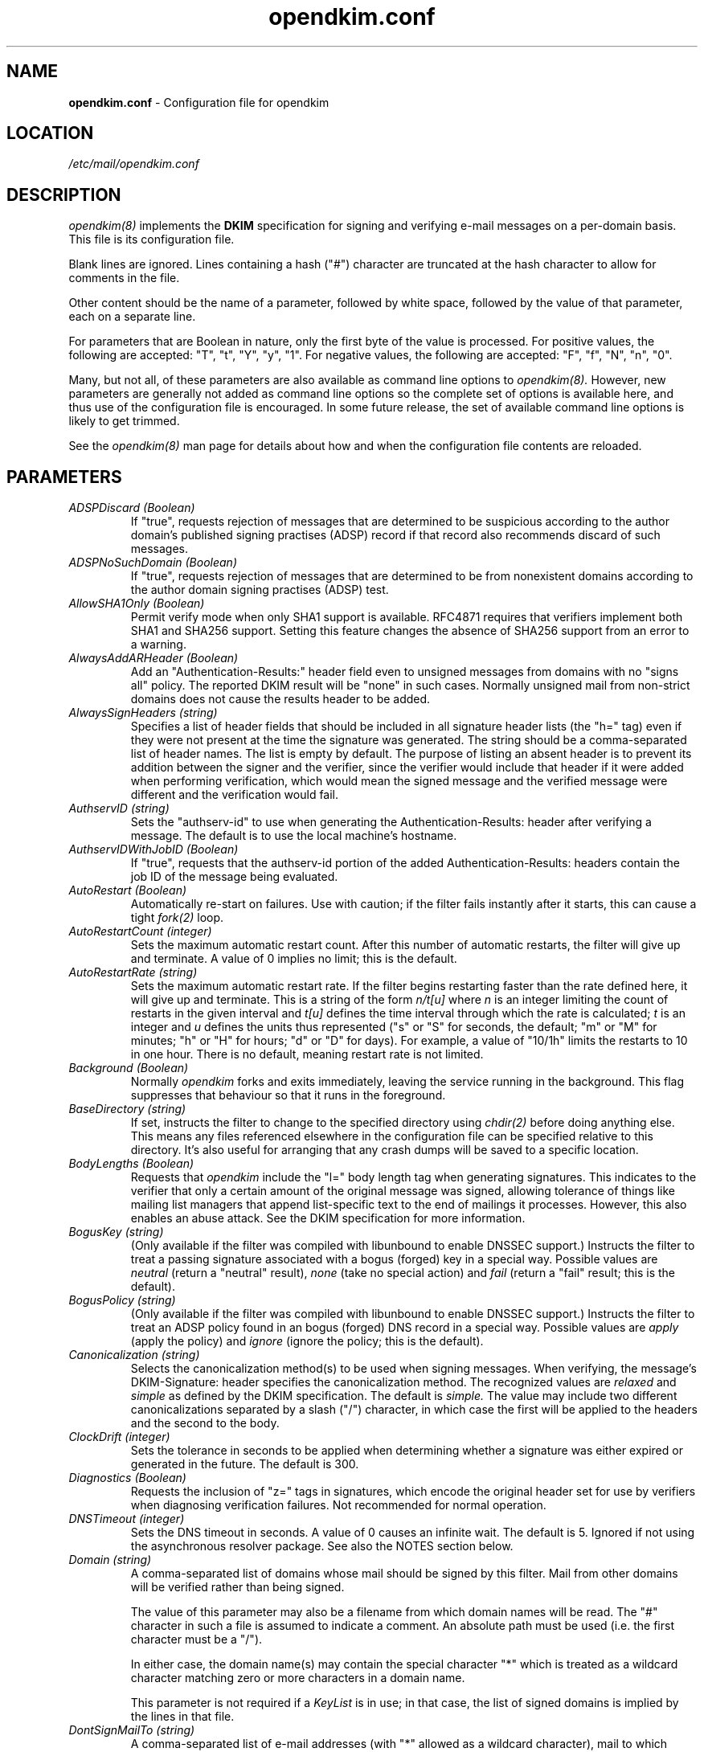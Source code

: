 .TH opendkim.conf 5 "The OpenDKIM Project"

.SH NAME
.B opendkim.conf
- Configuration file for opendkim

.SH LOCATION
.I /etc/mail/opendkim.conf

.SH DESCRIPTION
.I opendkim(8)
implements the
.B DKIM
specification for signing and verifying e-mail messages on a per-domain
basis.  This file is its configuration file.

Blank lines are ignored.  Lines containing a hash ("#") character are
truncated at the hash character to allow for comments in the file.

Other content should be the name of a parameter, followed by white space,
followed by the value of that parameter, each on a separate line.

For parameters that are Boolean in nature, only the first byte of
the value is processed.  For positive values, the following are accepted:
"T", "t", "Y", "y", "1".  For negative values, the following are accepted:
"F", "f", "N", "n", "0".

Many, but not all, of these parameters are also available as command
line options to
.I opendkim(8).
However, new parameters are generally not added as command line options
so the complete set of options is available here, and thus use of the
configuration file is encouraged.  In some future release, the
set of available command line options is likely to get trimmed.

See the 
.I opendkim(8)
man page for details about how and when the configuration file contents
are reloaded.

.SH PARAMETERS
.TP
.I ADSPDiscard (Boolean)
If "true", requests rejection of messages that are determined to be
suspicious according to the author domain's published signing practises
(ADSP) record if that record also recommends discard of such messages.

.TP
.I ADSPNoSuchDomain (Boolean)
If "true", requests rejection of messages that are determined to be
from nonexistent domains according to the author domain signing practises
(ADSP) test.

.TP
.I AllowSHA1Only (Boolean)
Permit verify mode when only SHA1 support is available.  RFC4871 requires
that verifiers implement both SHA1 and SHA256 support.  Setting this
feature changes the absence of SHA256 support from an error to a warning.

.TP
.I AlwaysAddARHeader (Boolean)
Add an "Authentication-Results:" header field even to unsigned messages
from domains with no "signs all" policy.  The reported DKIM result
will be "none" in such cases.  Normally unsigned mail from non-strict
domains does not cause the results header to be added.

.TP
.I AlwaysSignHeaders (string)
Specifies a list of header fields that should be included in all signature
header lists (the "h=" tag) even if they were not present at the time
the signature was generated.  The string should be a comma-separated
list of header names.  The list is empty by default.  The purpose of
listing an absent header is to prevent its addition between the signer
and the verifier, since the verifier would include that header if it were
added when performing verification, which would mean the signed message
and the verified message were different and the verification would fail.

.TP
.I AuthservID (string)
Sets the "authserv-id" to use when generating the Authentication-Results:
header after verifying a message.  The default is to use the local machine's
hostname.

.TP
.I AuthservIDWithJobID (Boolean)
If "true", requests that the authserv-id portion of the added
Authentication-Results: headers contain the job ID of the message being
evaluated.

.TP
.I AutoRestart (Boolean)
Automatically re-start on failures.  Use with caution; if the filter
fails instantly after it starts, this can cause a tight
.I fork(2)
loop.

.TP
.I AutoRestartCount (integer)
Sets the maximum automatic restart count.  After this number of
automatic restarts, the filter will give up and terminate.
A value of 0 implies no limit; this is the default.

.TP
.I AutoRestartRate (string)
Sets the maximum automatic restart rate.  If the filter begins restarting
faster than the rate defined here, it will give up and terminate.
This is a string of the form
.I n/t[u]
where
.I n
is an integer limiting the count of restarts in the given interval and
.I t[u]
defines the time interval through which the rate is calculated;
.I t
is an integer and
.I u
defines the units thus represented ("s" or "S" for seconds, the default;
"m" or "M" for minutes; "h" or "H" for hours; "d" or "D" for days).  For
example, a value of "10/1h" limits the restarts to 10 in one hour.  There
is no default, meaning restart rate is not limited.

.TP
.I Background (Boolean)
Normally
.I opendkim
forks and exits immediately, leaving the service running in the background.
This flag suppresses that behaviour so that it runs in the foreground.

.TP
.I BaseDirectory (string)
If set, instructs the filter to change to the specified directory using
.I chdir(2)
before doing anything else.  This means any files referenced elsewhere
in the configuration file can be specified relative to this directory.
It's also useful for arranging that any crash dumps will be saved to
a specific location.

.TP
.I BodyLengths (Boolean)
Requests that
.I opendkim
include the "l=" body length tag when generating signatures.  This
indicates to the verifier that only a certain amount of the original
message was signed, allowing tolerance of things like mailing list
managers that append list-specific text to the end of mailings
it processes.  However, this also enables an abuse attack.  See the
DKIM specification for more information.

.TP
.I BogusKey (string)
(Only available if the filter was compiled with libunbound to enable
DNSSEC support.)
Instructs the filter to treat a passing signature associated with a bogus
(forged) key in a special way.  Possible values are
.I neutral
(return a "neutral" result),
.I none
(take no special action) and
.I fail
(return a "fail" result; this is the default).

.TP
.I BogusPolicy (string)
(Only available if the filter was compiled with libunbound to enable
DNSSEC support.)
Instructs the filter to treat an ADSP policy found in an bogus (forged) DNS
record in a special way.  Possible values are
.I apply
(apply the policy) and
.I ignore
(ignore the policy; this is the default).

.TP
.I Canonicalization (string)
Selects the canonicalization method(s) to be used when signing messages.
When verifying, the message's DKIM-Signature: header specifies
the canonicalization method.  The recognized values are
.I relaxed
and
.I simple
as defined by the DKIM specification.  The default is
.I simple.
The value may include two different canonicalizations separated by a
slash ("/") character, in which case the first will be applied to the
headers and the second to the body.

.TP
.I ClockDrift (integer)
Sets the tolerance in seconds to be applied when determining whether a
signature was either expired or generated in the future.  The default
is 300.

.TP
.I Diagnostics (Boolean)
Requests the inclusion of "z=" tags in signatures, which encode the
original header set for use by verifiers when diagnosing verification
failures.  Not recommended for normal operation.

.TP
.I DNSTimeout (integer)
Sets the DNS timeout in seconds.  A value of 0 causes an infinite wait.
The default is 5.  Ignored if not using the asynchronous resolver package.
See also the NOTES section below.

.TP
.I Domain (string)
A comma-separated list of domains whose mail should be signed by this
filter.  Mail from other domains will be verified rather than being signed.

The value of this parameter may also be a filename from which domain names
will be read.  The "#" character in such a file is assumed to indicate a
comment.  An absolute path must be used (i.e. the first character must be
a "/").

In either case, the domain name(s) may contain the special character "*"
which is treated as a wildcard character matching zero or more characters
in a domain name.

This parameter is not required if a
.I KeyList
is in use; in that case, the list of signed domains is implied by the
lines in that file.

.TP
.I DontSignMailTo (string)
A comma-separated list of e-mail addresses (with "*" allowed as a wildcard
character), mail to which should never be signed by the filter.  Note that
this is an "any" feature; if any one of the recipients of the message
matches a member of this list, the message will not be signed.

.TP
.I EnableCoredumps (boolean)
On systems that have such support, make an explicit request to the kernel
to dump cores when the filter crashes for some reason.  Some modern UNIX
systems suppress core dumps during crashes for security reasons if the
user ID has changed during the lifetime of the process.  Currently only
supported on Linux.

.TP
.I ExternalIgnoreList (string)
Identifies a file of "external" hosts that may send mail through the server
as one of the signing domains without credentials as such.  Basically
suppresses the "external host (hostname) tried to send mail as (domain)"
log messages.  Entries in the file should be of the same form as those of
the
.I PeerList
option below.  The list is empty by default.

.TP
.I FixCRLF (Boolean)
Requests that the DKIM library convert bare CRs and LFs to CRLFs during
body canonicalization, anticipating that an MTA somewhere before delivery
will do that conversion anyway.  The default is to leave them as-is.

.TP
.I Include (string)
Names a file to be opened and read as an additional configuration file.
Nesting is allowed to a maximum of five levels.

.TP
.I InsecureKey (string)
(Only available if the filter was compiled with libunbound to enable
DNSSEC support.)
Instructs the filter to treat a passing signature associated with an
insecure key in a special way.  Possible values are
.I neutral
(return a "neutral" result),
.I none
(take no special action; this is the default) and
.I fail
(return a "fail" result).

.TP
.I InsecurePolicy (string)
(Only available if the filter was compiled with libunbound to enable
DNSSEC support.)
Instructs the filter to treat an ADSP policy found in an insecure DNS
record in a special way.  Possible values are
.I apply
(apply the policy; this is the default) and
.I ignore
(ignore the policy).

.TP
.I InternalHosts (string)
Identifies a file of internal hosts whose mail should be signed rather
than verified.  Entries in this file follow the same form as those of
the
.I PeerList
option below.  If not specified, the default of "127.0.0.1" is applied.
Naturally, providing a value here overrides the default, so if mail from
127.0.0.1 should be signed, the list provided here should include that
address explicitly.

.TP
.I KeepTemporaryFiles (boolean)
Instructs the filter to create temporary files containing the header and
body canonicalizations of messages that are signed or verified.
The location of these files can be set using the
.I TemporaryDirectory
parameter.  Intended only for debugging verification problems.

.TP
.I KeyFile (string)
Gives the location of a PEM-formatted private key to be used for signing
all messages.  Ignored if
.I KeyList
is defined.

.TP
.I KeyList (string)
Gives the location of a file listing rules for signing with multiple keys.
If present, overrides any
.I KeyFile
setting in the conifguration file.  The file named here should contain a
set of lines of the form
.I sender-pattern:signing-domain:keypath
where
.I sender-pattern
is a pattern to match against message senders (with the special character
"*" interpreted as "zero or more characters"),
.I signing-domain
is the domain to announce as the signing domain when generating signatures, and
.I keypath
is the path to the PEM-formatted private key to be used for signing messages
that match the
.I sender-pattern.
The selector used in the signature will be the filename portion of
.I keypath.
If the file referenced by
.I keypath
cannot be opened, the filter will try again by appending ".pem"
and then ".private" before giving up.

.TP
.I LocalADSP (string)
Allows specification of local ADSP overrides for domains.  This is expected
to be a file containing entries, one per line, with comments and blank lines
allowed.  An entry is of the form
.I domain:policy
where
.I domain
is either a fully-qualified domain name (e.g. "foo.example.com") or a
subdomain name preceded by a period (e.g. ".example.com"), and
.I policy
is either
.I unknown,
.I all,
or
.I discardable,
as per the current ADSP draft specification.  This allows local overrides
of policies to enforce for domains that either don't publish ADSP or publish
weaker policies than the verifier would like to enforce.

.TP
.I LogWhy (boolean)
If logging is enabled (see
.I Syslog
below), issues very detailed logging about the logic behind the filter's
decision to either sign a message or verify it.  The logic behind the
decision is non-trivial and can be confusing to administrators not familiar
with its operation.  A description of how the decision is made can be found
in the OPERATIONS section of the
.I opendkim(8)
man page.  This causes a large increase in the amount of log data generated
for each message, so it should be limited to debugging use and not enabled
for general operation.

.TP
.I MacroList (string)
Defines a set of MTA-provided
.I macros
that should be checked to see if the sender has been determined to be a
local user and therefore whether or not the message should be signed.  If
a
.I value
is specified, the value of the macro must match a value specified
(matching is case-sensitive), otherwise the macro must be defined
but may contain any value.  The set is empty by default, meaning
macros are not considered when making the sign-verify decision.
The general format of the string is
.I test1[,test2[,...]]
where a "test" is of the form
.I macro[=value1[|value2[|...]]];
if one or more value is defined then the macro must be set to one of the
listed values, otherwise the macro must be set but can contain any
value.

.TP
.I MaximumHeaders (integer)
Defines the maximum number of bytes the header block of a message may
consume before the filter will reject the message.  This mitigates
a denial-of-service attack in which a client connects to the MTA
and begins feeding an unbounded number of header fields of arbitrary
size; since the filter keeps a cache of these, the attacker could
cause the filter to allocate an unspecified amount of memory.  The
default is 65536; a value of 0 removes the limit.

.TP
.I MaximumSignedBytes (integer)
Specifies the maximum number of bytes of message body to be signed.
Messages shorter than this limit will be signed in their entirety.
Setting this value forces
.I BodyLengths
to be "True".

.TP
.I MilterDebug (integer)
Sets the debug level to be requested from the milter library.  The
default is 0.

.TP
.I Minimum (string)
Instructs the verification code to fail messages for which a partial
signature was received.  There are three possible formats:
.I min
indicating at least
.I min
bytes of the message must be signed (or if the message is smaller than
.I min
then all of it must be signed);
.I min%
requiring that at least
.I min
percent of the received message must be signed; and
.I min+
meaning there may be no more than
.I min
bytes of unsigned data appended to the message for it to be considered
valid.

.TP
.I Mode (string)
Selects operating modes.  The string is a concatenation of characters that
indicate which mode(s) of operation are desired.  Valid modes are
.I s
(signer) and
.I v
(verifier).  The default is
.I sv
except in test mode (see the
.I opendkim(8)
man page)
in which case the default is
.I v.

.TP
.I MTA (string)
A comma-separated list of MTA names (a la the
.I sendmail(8)
DaemonPortOptions Name parameter) whose mail should be signed by this
filter.  There is no default, meaning MTA name is not considered when
making the sign-verify decision.

.TP
.I MustBeSigned (string)
Specifies a list of headers that, if present, must be covered by the
DKIM signature when verifying a message.  The string should be a
comma-separated list of header names.  If a header in this list is present
in the message and is not signed, the filter will treat even an otherwise
valid signature as invalid.  The default is an empty list.

.TP
.I OmitHeaders (string)
Specifies a list of header fields that should be omitted when generating
signatures.  The string should be a comma-separated list of header names.
If an entry in the list names any header that is mandated by the DKIM
specification, the entry is ignored.  A set of headers is listed in
the DKIM specification as "SHOULD NOT" be signed; the default list for
this parameter contains those headers (Return-Path, Received, Comments,
Keywords, Bcc, Resent-Bcc and DKIM-Signature).  To omit no headers,
simply use the string "-" (or any string that will match no headers).
Note that specifying a list with this parameter replaces the default
entirely.

.TP
.I On-BadSignature (string)
Selects the action to be taken when a signature fails to validate.
Possible values (with abbreviated forms in parentheses):
.I accept
(a) accept the message;
.I discard
(d) discard the message;
.I tempfail
(t) temp-fail the message;
.I reject
(r) reject the message.
The default is
.I accept.

.TP
.I On-Default (string)
Selects the action to be taken when any verification or internal error of
any kind is encountered.  This is processed before the other "On-" values
so it can be used as a blanket setting followed by specific overrides.

.TP
.I On-DNSError (string)
Selects the action to be taken when a transient DNS error is encountered.
Possible values are the same as those for
.I On-BadSignature.
The default is
.I tempfail.

.TP
.I On-InternalError (string)
Selects the action to be taken when an internal error of some kind is
encountered.  Possible values are the same as those for
.I On-BadSignature.
The default is
.I tempfail.

.TP
.I On-KeyNotFound (string)
Selects the action to be taken when the key referenced by a signature
is not present in the DNS.  Possible values are the same as those for
.I On-BadSignature.
The default is
.I accept.

.TP
.I On-NoSignature (string)
Selects the action to be taken when a message arrives unsigned.
Possible values are the same as those for
.I On-BadSignature.
The default is
.I accept.

.TP
.I On-Security (string)
Selects the action to be taken when a message arrives containing properties
that may be a security concern.  Possible values are the same as those for
.I On-BadSignature.
The default is
.I tempfail.

.TP
.I PeerList (string)
Identifies a file of "peers" that identifies clients whose connections
should be accepted without processing by this filter.  The file
should contain on each line a hostname, domain name (e.g. ".example.com"),
IP address, an IPv6 address (including an IPv4 mapped address), or a
CIDR-style IP specification (e.g. "192.168.1.0/24").  An entry beginning
with a bang ("!") character means "not", allowing exclusions of specific
hosts that are otherwise members of larger sets.  The order of entries
in this file is therefore significant.

.TP
.I PidFile (string)
Specifies the path to a file that should be created at process start
containing the process ID.

.TP
.I POPDBFile (string)
Requests that the filter consult a POP authentication database named
in the string for IP addresses that should be allowed for signing.  The
filter must be compiled with the POPAUTH flag to enable this feature, since
it adds a library dependency.

.TP
.I Quarantine (Boolean)
Requests that messages that fail verification be quarantined by the
MTA.  (Requires a sufficiently recent version of the milter library.)

.TP
.I QueryCache (Boolean)
Instructs the DKIM library to maintain its own local cache of keys and
policies retrieved from DNS, rather than relying on the nameserver for
caching service.  Useful if the nameserver being used by the filter is
not local.  The filter must be compiled with the QUERY_CACHE flag to enable
this feature, since it adds a library dependency.

.TP
.I RemoveARAll (Boolean)
Removes all Authentication-Results: header fields that also satisfy the
requirements of
.I RemoveARFrom
below.  By default, only those containing a DKIM result are removed.

.TP
.I RemoveARFrom (string)
Lists patterns of hostnames whose Authentication-Results: header fields should
be removed before the message is passed for delivery.  By default only
those headers matching the local host's canonical name will be removed.
If more than one pattern is desired, the list should be comma-separated.
Matching is only done on full hostnames (e.g. "host.example.com") or on
domain names (e.g. ".example.com").

.TP
.I RemoveOldSignatures (Boolean)
Removes all existing signatures when operating in signing mode.

.TP
.I ReportAddress (string)
Specifies the string to use in the From: header field for outgoing reports
(see
.I SendReports
and
.I SendADSPReports
below).  If not specified, the executing user and local hostname will be
used to construct the address.

.TP
.I RequiredHeaders (boolean)
Checks all messages for compliance with RFC2822 header field count
requirements.  Non-compliant messages are rejected.

.TP
.I Selector (string)
Defines the name of the selector to be used when signing messages.
See the
.B DKIM
specification for details.  Used only when signing with a single key;
see the
.I KeyList
parameter above for more information.

.TP
.I SendADSPReports (Boolean)
If true, when a policy evaluation fails and the signing site advertises a
reporting address (i.e.
.I r=user
in its policy record) and a request for reports of such failures, the filter
will send a structured report to that address containing details of the
incident.

.TP
.I SenderHeaders (string)
Specifies an ordered list of header fields that should be searched to
determine the sender of a message.  This is mainly used when verifying a
message to determine the origin domain, particularly for doing domain policy
queries.  The string should be a comma-separated list of header names.  By
default, the DKIM library's internal list is used, which consists solely of
the "From" header field.

.TP
.I SendReports (Boolean)
If true, when a signature verification fails and the signing site advertises a
reporting address (i.e.
.I r=user
in its policy record) and a request for reports of such failures, the filter
will send a structured report to that address containing details needed to
reproduce the problem.

.TP
.I SignatureAlgorithm (string)
Selects the signing algorithm to use when generating signatures.
Use 'dkim-filter -V' to see the list of supported algorithms.
The default is
.I rsa-sha256
if it is available, otherwise it will be
.I rsa-sha1.

.TP
.I SignatureTTL (integer)
Sets the time-to-live, in seconds, of signatures generated by the filter.
If not set, no expiration time is added to signatures.

.TP
.I SignHeaders (string)
Specifies the list of headers that should be included when generating
signatures.  The string should be a comma-separated list of header names.
If the list omits any header that is mandated by the DKIM specification,
those headers are implicitly added.  By default, those headers listed in
the DKIM specification as "SHOULD" be signed will be signed by the filter.
Specifying a list here replaces that list entirely.  See the
.I OmitHeaders
configuration option for more information.

.TP
.I Socket (string)
Specifies the socket that should be established by the filter to receive
connections from
.I sendmail(8)
in order to provide service.
.I socketspec
is in one of two forms:
.I local:path,
which creates a UNIX domain socket at the specified
.I path,
or
.I inet:port[@host],
which creates a TCP socket on the specified
.I port.
If the
.I host
is not given as either a hostname or an IP address, the socket will be
listening on all interfaces.  This option is mandatory either in the
configuration file or on the command line.

.TP
.I StrictTestMode (Boolean)
Selects strict CRLF mode during testing (see the
.I -t
command line flag in the
.I opendkim(8)
man page); messages for which all header fields and body lines are not
CRLF-terminated are considered malformed and will produce an error.

.TP
.I SubDomains (Boolean)
Sign subdomains of those listed by the
.I Domain
parameter as well as the actual domains.

.TP
.I Syslog (Boolean)
Log via calls to
.I syslog(3)
any interesting activity.

.TP
.I SyslogFacility (string)
Log via calls to
.I syslog(3)
using the named facility.  The facility names are the same as the ones
allowed in
.I syslog.conf(5).  The default is "mail".

.TP
.I SyslogSuccess (Boolean)
Log via calls to
.I syslog(3)
additional entries indicating successful signing or verification of
messages.

.TP
.I TemporaryDirectory (string)
Specifies the directory in which temporary canonicalization files should
be written.  The default is to use the
.I libdkim
default location, currently
.I /var/tmp.

.TP
.I TestPublicKeys (string)
Names a file from which public keys should be read.  Intended for use only
during automated testing.

.TP
.I TrustAnchorFile (string)
Specifies a file from which trust anchor data should be read when doing
DNS queries and applying the DNSSEC protocol.  Requires that the filter
be compiled with USE_UNBOUND set.  See the Unbound documentation at
http://unbound.net for the expected format of this file.

.TP
.I TrustSignaturesFrom (string)
Like
.I Domain,
this value consists of either a comma-separated list of domain names
or a file containing a list of domains.  In either case, the list of domains
is used to decide which domains are considered trustworthy in terms of
third-party signatures.  That is, if a message arrives with a signature
from a domain that doesn't match the domain in the From: header,
this setting determines whether or not that signature will be trusted.
If this value is undefined, all signatures are trusted.

.TP
.I UMask (integer)
Requests a specific permissions mask to be used for file creation.
This only really applies to creation of the socket when
.I Socket
specifies a UNIX domain socket, and to the
.I PidFile
(if any); temporary files are created by the
.I mkstemp(3)
function that enforces a specific file mode on creation regardless
of the process umask.  See
.I umask(2)
for more information.

.TP
.I UserID (string)
Attempts to become the specified userid before starting operations.
The value is of the form
.I userid[:group].
The process will be assigned all of the groups and primary group ID of
the named
.I userid
unless an alternate
.I group
is specified.

.TP
.I X-Header (Boolean)
Causes
.I opendkim
to add a header indicating the presence of this filter in the path of
the message from injection to delivery.  The product's name, version, and
the job ID are included in the header's contents.

.SH NOTES
When using DNS timeouts (see the
.I DNSTimeout
option above), be sure not to use a timeout that is larger than the timeout
being used for interaction between
.I sendmail
and the filter.  Otherwise, the MTA could abort a message while waiting for
a reply from the filter, which in turn is still waiting for a DNS reply.

Features that involve specification of IPv4 addresses or CIDR blocks
will use the
.I inet_addr(3) 
function to parse that information.  Users should be familiar with the
way that function handles the non-trivial cases (for example, "1.2.3/24"    
and "1.2.3.0/24" are not the same thing).
.SH VERSION
This man page covers version 1.1.2 of
.I opendkim.

.SH COPYRIGHT
Copyright (c) 2007, 2008, Sendmail, Inc. and its suppliers.  All rights
reserved.

Copyright (c) 2009, The OpenDKIM Project.  All rights reserved.
.SH SEE ALSO
.I opendkim(8), sendmail(8)
.P
RFC4871 - DomainKeys Identified Mail
.P
RFC5451 - Message Header Field for Indicating Message Authentication Status
.P
RFC5617 - DKIM Author Domain Signing Practises
